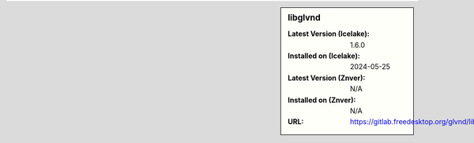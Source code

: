 .. sidebar:: libglvnd

   :Latest Version (Icelake): 1.6.0
   :Installed on (Icelake): 2024-05-25
   :Latest Version (Znver): N/A
   :Installed on (Znver): N/A
   :URL: https://gitlab.freedesktop.org/glvnd/libglvnd

